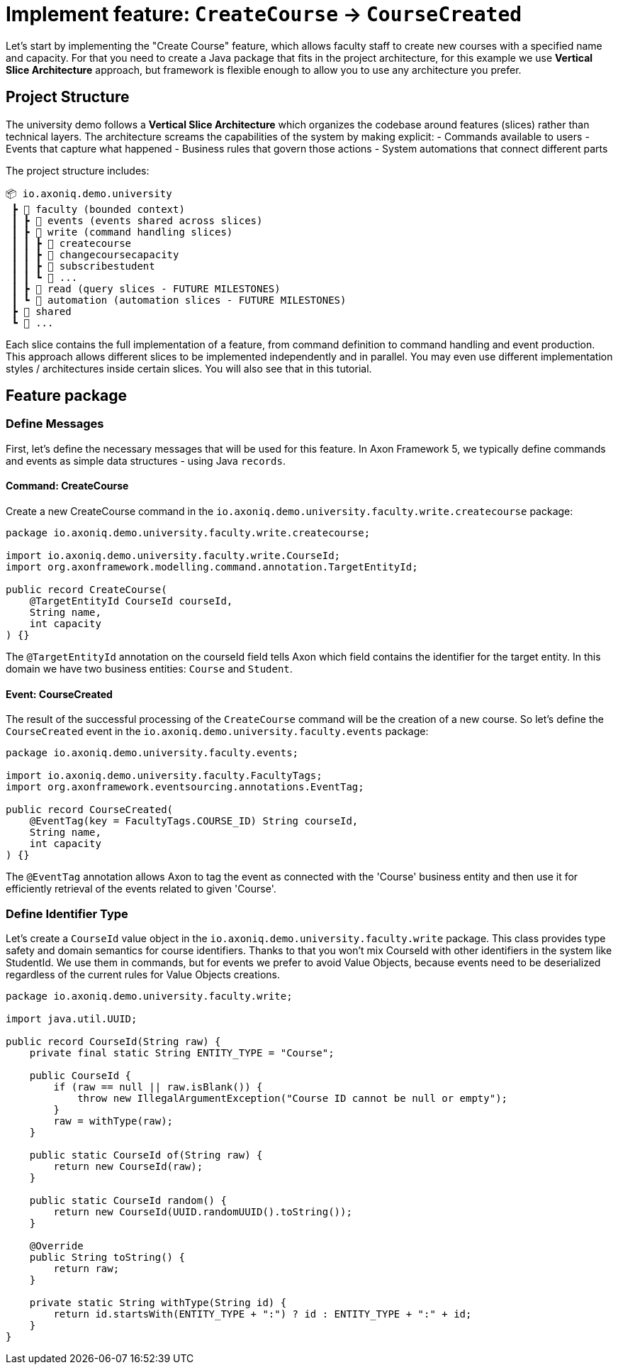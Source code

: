 :navtitle: Feature: Create Course
:reftext: Implementing the create new course feature

= Implement feature: `CreateCourse` -> `CourseCreated`

Let's start by implementing the "Create Course" feature, which allows faculty staff to create new courses with a specified name and capacity.
For that you need to create a Java package that fits in the project architecture, for this example we use *Vertical Slice Architecture* approach, but framework is flexible enough to allow you to use any architecture you prefer.

== Project Structure

The university demo follows a *Vertical Slice Architecture* which organizes the codebase around features (slices) rather than technical layers.
The architecture screams the capabilities of the system by making explicit:
- Commands available to users - Events that capture what happened - Business rules that govern those actions - System automations that connect different parts

The project structure includes:

[source]
----
📦 io.axoniq.demo.university
 ┣ 📂 faculty (bounded context)
 ┃ ┣ 📂 events (events shared across slices)
 ┃ ┣ 📂 write (command handling slices)
 ┃ ┃ ┣ 📂 createcourse
 ┃ ┃ ┣ 📂 changecoursecapacity
 ┃ ┃ ┣ 📂 subscribestudent
 ┃ ┃ ┗ 📂 ...
 ┃ ┣ 📂 read (query slices - FUTURE MILESTONES)
 ┃ ┗ 📂 automation (automation slices - FUTURE MILESTONES)
 ┣ 📂 shared
 ┗ 📂 ...
----

Each slice contains the full implementation of a feature, from command definition to command handling and event production.
This approach allows different slices to be implemented independently and in parallel.
You may even use different implementation styles / architectures inside certain slices.
You will also see that in this tutorial.

== Feature package

=== Define Messages

First, let's define the necessary messages that will be used for this feature.
In Axon Framework 5, we typically define commands and events as simple data structures - using Java `records`.

==== Command: CreateCourse

Create a new CreateCourse command in the `io.axoniq.demo.university.faculty.write.createcourse` package:

[source,java]
----
package io.axoniq.demo.university.faculty.write.createcourse;

import io.axoniq.demo.university.faculty.write.CourseId;
import org.axonframework.modelling.command.annotation.TargetEntityId;

public record CreateCourse(
    @TargetEntityId CourseId courseId,
    String name,
    int capacity
) {}
----

The `@TargetEntityId` annotation on the courseId field tells Axon which field contains the identifier for the target entity.
In this domain we have two business entities: `Course` and `Student`.

==== Event: CourseCreated

The result of the successful processing of the `CreateCourse` command will be the creation of a new course.
So let's define the `CourseCreated` event in the `io.axoniq.demo.university.faculty.events` package:

[source,java]
----
package io.axoniq.demo.university.faculty.events;

import io.axoniq.demo.university.faculty.FacultyTags;
import org.axonframework.eventsourcing.annotations.EventTag;

public record CourseCreated(
    @EventTag(key = FacultyTags.COURSE_ID) String courseId,
    String name,
    int capacity
) {}
----

The `@EventTag` annotation allows Axon to tag the event as connected with the 'Course' business entity and then use it for efficiently retrieval of the events related to given 'Course'.

=== Define Identifier Type

Let's create a `CourseId` value object in the `io.axoniq.demo.university.faculty.write` package.
This class provides type safety and domain semantics for course identifiers.
Thanks to that you won't mix CourseId with other identifiers in the system like StudentId.
We use them in commands, but for events we prefer to avoid Value Objects, because events need to be deserialized regardless of the current rules for Value Objects creations.

[source,java]
----
package io.axoniq.demo.university.faculty.write;

import java.util.UUID;

public record CourseId(String raw) {
    private final static String ENTITY_TYPE = "Course";

    public CourseId {
        if (raw == null || raw.isBlank()) {
            throw new IllegalArgumentException("Course ID cannot be null or empty");
        }
        raw = withType(raw);
    }

    public static CourseId of(String raw) {
        return new CourseId(raw);
    }

    public static CourseId random() {
        return new CourseId(UUID.randomUUID().toString());
    }

    @Override
    public String toString() {
        return raw;
    }

    private static String withType(String id) {
        return id.startsWith(ENTITY_TYPE + ":") ? id : ENTITY_TYPE + ":" + id;
    }
}
----

// = Implement Create New Course feture
//
// In this step of the tutorial, we will implement the support for our first feature: create a new course in our system.
//
// == Design considerations
//
// Before jumping over the keyboard to start writing code, let's first introduce the big picture of the design of our system so that we are prepared to split and scale it out later.
//
// Although we will work on our rental module, we want to follow *vertical slice architecture* and make our features (slices if you like Event Modeling nomencalture)
// decoupled from each other. We start with feature which are part of the Command Model.
//
// ** *Command Model*: These are the components that receive all the requests that, as a result of processing them, imply a change in the state of our system.
// Requests like "Register a new bike", "Rent a bike" or "Return a bike" are a few examples of Commands
//
// == Implementing the process to register a new bike in the system
//
// :needs-improvement: Add a reference to the types of messages and what a command message is.
//
// When the application receives a request to create a course, that implies that the state of our application will change because, after successfully processing it, we will have a new bike in our system (so, the list of available bikes -our application's state- will have changed).
// So, we will model our request as a `Command`; in our case, we will call it `CreateCourse`.
//
// So, the `CreateCourse` command will be routed to the `Command Model`, where we will implement a handler method to process it.
// That method must create the new `Course` in our system and notify that "a new course has been created" to other components interested in this change.
//
// The type of this message, a *notification that something has happened*, corresponds to what we define as an `Event`.
// Thus, the command handler will trigger a `CourseCreated`.
//
// One last but important thing to remember in our design is the order in which we will implement the code that creates the new course in our system and the code that fires the event that notifies the change.
//
// anchor:design-command-handler[]In our application, we want to follow the design goals of Event Sourcing, and that implies that the changes in our command model will be done as a result of processing the same `CourseCreated` just as any other component in our application will do.
// That means that, among other good reasons, the list of Events will become our system's *single source of truth*.
//
// :needs-improvement: Add a reference to a section with a more in depth review of what Event Sourcing implies and what are the benefits of Event Sourcing.
//
// First of all, let's specify our application behaviour for this feature using Axon Test Fixture.
//
//
// The steps for implementing the command handling for the `CreateCourse` command will be:
//
// 1. Receive and validate the command in the `@CommandHandler`.
// 2. If valid, send a `BikeRegisteredEvent` from the `@CommandHandler`.
// 3. Register and receive the `BikeRegisteredEvent` using an `@EventSourcingHandler` in our Command model.
// 4. Create the bike and assign the details for the bike created in the `@EventSourcingHandler` of our command model.
//
// In the following sections, let's see how to implement each of these steps in detail.
//
// === Defining the command
//
// As we aim to keep the modules loosely coupled so that we can easily split the modular monolith into different projects if we reach in the future the point in which the application has grown too complex that it needs to scale to multiple simpler modules, it's a good idea to keep the definition of the messages that we are going to use to communicate those logical modules in the `core-api` module we created earlier.
//
// So, we will create a new `CreateBikeCommand` in the `core-api` module.
// Create a new package `io.axoniq.demo.bikerental.coreapi.rental` and, inside that package, create the following `RegisterBikeCommand`:
//
// [source,java]
// .core-api/src/main/java/io/axoniq/demo/bikerental/coreapi/retnal/RegisterBikeCommand.java
// ----
// include::example$core-api/src/main/java/io/axoniq/demo/bikerental/coreapi/rental/RegisterBikeCommand.java[]
// ----
//
// <1> The `@TargetAggregateIdentifier` indicates to AxonFramework to use the `bikeId` attribute as the unique identifier to load the Bike with id `{bikeId}` before handling the command.
//
// We have defined the command as a Java record that contains the minimum amount of information necessary to process the command.
//
// TIP: Using a Java record structure also brings the benefit of immutability to our command.
// You can also use a data class in Kotlin to define the commands.
//
// == Implementing the command model
// :needs-improvement: "Add a link to an explanation of what an Aggregate is and how it links with DDD".
//
// The next step to process the `RegisterBikeCommand` is to define the component responsible for processing that request.
// In our example, we are following the DDD design model, which relies on the concept of the *Aggregate* to model the state of our system.
// And, with the Axon Framework, we will use the Aggregate to "designate" (via annotations) the methods the framework should invoke upon receiving a specific message.
//
// === Creating the aggregate class (the Bike)
//
// Thus, we will start by creating the Aggregate (or Entity) that will represent the state of our application related to the feature of processing requests to register, rent or return a bike.
//
// NOTE: In more complex systems, there are some techniques to design your command and query models based on a previous analysis of the interactions and features that the system will support. *Event Storming* and *Event Modeling* are valuable techniques to analyze your system and extract the different Commands, Events, Queries and Aggregates.
//
// :needs-improvement: "Add links to blog posts from the developer portal once they are moved to the new location in the axoniq.io corporate site."
//
// We can start by creating a `Bike` class to model our Aggregate.
//
// [source,java]
// .rental/src/main/java/io/axoniq/demo/bikerental/rental/command/Bike.java
// ----
// @Aggregate <.>
// include::example$rental/src/main/java/io/axoniq/demo/bikerental/rental/command/Bike.java[tags=BikeAggregateClass;BikeAggregateFields;!*]
// ----
//
// <.> We will mark the class with `org.axonframework.spring.stereotype.Aggregate` annotation.
// This way Axon Framework will handle the lifecycle of the instances of our Bikes based on the Commands and Events received by our command model component.
// <.> We will design the attribute that will hold the unique identifier of our bike instance using the `org.axonframework.modeling.command.AggregateIdentifier` annotation.
// <.> We also need a default Java constructor that Axon Framework needs to create the new instance of a bike before populating its fields with the state and invoking the method to handle the Command or Event received.
//
// === Defining the command handler method.
//
// To process a `RegisterBikeCommand` in our application, we must define a method in our `Bike` class that receives the command as an argument.
// To indicate that the method should be invoked upon receiving a command, we will add the `@CommandHandler` annotation provided by AxonFramework.
//
// In this case, as the `RegisterBikeCommand` is the request to create a new instance of a Bike, we must define the command handler using a constructor.
//
// [source,java]
// ----
// @Aggregate
// include::example$rental/src/main/java/io/axoniq/demo/bikerental/rental/command/Bike.java[tags=BikeAggregateClass;RegisterBikeCommandHandler;!*]
//
// ----
//
// <.> The `org.axonframework.commandhandling.CommandHandler` annotation instructs Axon Framework to call this method upon receiving commands.
// <.> The type of the argument indicates to Axon Framework which type of commands should be linked to the invocation of this method.
// <.> The static method `AggregateLifecycle.apply()` is invoked to send the Event that notifies the change in the state of our system.
// In this case, to notify that the *bike has been registered*.
//
// [NOTE]
// ====
// In the command handler, we have not changed the internal properties of the `Bike` instance.
//
// As a general rule and as we discussed in the xref:design-command-handler[Command Handler design considerations], we will simply:
//
// 1. Validate, if necessary, that the command we received is valid and can be processed.
// 2. Send a message notifying that, as the command is valid, the bike was registered.
//
// We will leave the task of setting the properties of our newly registered `Bike` instance for a later step, when the command model reacts to the reception of the `BikeRegisteredEvent`.
// ====
//
// === Handling the BikeRegisteredEvent in the aggregate
// :needs-improvement: A more in deepth reference to Event-Sourcing and ES benefits is required here.
//
// We want to design our system following the principles of *Event Sourcing*, which implies we will use the set of Events as the *single source of truth* for building or refreshing the state of any component in our system.
//
// That means that we will also use the `BikeRegisteredEvent` as the source to trigger the state change in our command model, or, more specifically, in this case, in our `Bike` aggregate.
//
// To be able to react to the event in our `Bike` aggregate, we need to add a method that receives the `BikeRegisteredEvent` event as an argument and annotate that method with `@EventSourcingHandler`:
//
// [source,java]
// .rental/src/main/java/io/axoniq/demo/bikerental/rental/command/Bike.java
// ----
// @Aggregate
// include::example$rental/src/main/java/io/axoniq/demo/bikerental/rental/command/Bike.java[tags=BikeAggregateClass;BikeRegisteredEventSourcingHandler;!*]
// ----
//
// <.> The `EventSourcingHandler` annotation indicates to Axon Framework to link this method to the reception of an event.
// <.> Axon Framework will use the type of the argument to link this method to the specific type of event.
//
// In the implementation of the method, we will finally set the bike properties (the state of our model) with the information provided by the event.
//
// NOTE: The `EventSourcingHandler` will be called right after the event publication by the `CommandHandler`.
// But it also will be invoked in the future, for the same event, when the system receives another command for the same `bikeId` (identified because the command has the same  `@AggregateIdentifier`) and Axon Framework needs to regenerate the current state of the `Bike` instance, by replaying all previous events with the same `bikeId`.
//
// CAUTION: In the `EventSourcingHandler` method, we should never validate or ignore the changes represented by the event received.
// The reception of the event and the invocation of the method imply that the command has already been processed previously.
// So we can't ignore or reject those changes *because they already happened*
//
// With this step, we have completed the code to process a Command that represents the request to register a new bike in our system.
//
// == Implementing the HTTP REST controller
//
// In this section, we will implement the UI layer for our system.
// The UI layer represents the interface our system offers to the outside world to interact with our application.
//
// In our example, we will start with a REST service interface that offers some endpoints so that a third-party application can invoke our system.
// This REST interface is convenient for our example because we can show you how to accept requests from the user or another system and create and send the corresponding Command internally.
//
// === Create the SpringBoot controller.
//
// For the controller, we are going to create a simple Spring `@RestController,` and we will configure a couple of components provided by AxonFramework:
//
// - *`CommandGateway`*: is the abstraction mechanism provided by AxonFramework to send commands to the handler and removes from the controller any need to know all the specifics about the number and location of command handlers registered in our system or how to reach them.
// - *`QueryGateway`*: is a similar abstraction to the `CommandGateway` provided by Axon Framework, but in this case, it is intended to deliver query requests and wait for the query response.
//
// [NOTE]
// ====
// Although we will only use the `CommandGateway` for now, we are also going to add the `QueryGateway` to our `@RestController` as we will need it later to implement the handling of requests to gather information from our system.
//
// If you prefer to implement your code more progressively, just add the `CommandGateway` as this is the only component we will use now.
// You can add the `QueryGateway` field and its initialization later when implementing the code to handle the first query.
// ====
//
// The abstraction these two components provide helps keep our `@RestController` decoupled from the different query and command handlers in our system.
// Axon Framework will inject the proper implementation to handle the routing and communication patterns required both for queries and commands.
//
// Thus, our controller does not need to keep track of any detail about any of the handlers.
// This property is known as *Location Transparency* and it's one of the features that enable our application to scale out later easily because we can move the command handler implementation to a different module and deploy it in a different machine without the need to touch the code that sends the commands.
//
// We will place our controller in the `io.axoniq.demo.bikerental.rental.ui` package.
// Create a `RentalController` java class with the following contents:
//
// [source,java]
// .rental/src/main/java/io/axoniq/demo/bikerental/rental/ui/RentalController.java
// ----
// include::example$rental/src/main/java/io/axoniq/demo/bikerental/rental/ui/RentalController.java[tags=RentalControllerClassDefinition;BusGateways;ControllerInitialization;!*]
// }
// ----
//
// <.> The `@RestController` SpringBoot annotation indicates that this component will define the REST endpoints.
// <.> The `@RequestMapping` SpringBoot annotation indicates the root path for all the endpoints that this controller handles.
// <.> The `CommandGateway` that we will use to send the commands.
// <.> The `QueryGateway` that we will use later to send query requests and wait for the response.
// <.> We will define a constructor that receives both the `CommandGateway` and `QueryGateway` as an argument.
// Spring will provide the right implementation based on the components defined by Axon Framework.
//
// === Implement the endpoint to register a bike
//
// We must add a method in our controller to handle the HTTP Request to register a new bike.
// In our system, to create a new bike, we require the request to provide the type of the bike and the location where the bike is registered.
//
// For this endpoint, we will consider the following request format:
//
//     POST /bikes?bikeType={bikeType}&location={city}
//
// NOTE: When designing a REST endpoint that registers a new element in our system, it is usual to model the API to use a POST request, which contains the information of the entity to create in the body.
// In this first example, for the sake of simplicity, we will receive the bike details as parameters on the request.
//
// To implement the endpoint that handles these requests, add the following method to the `RentalController`:
//
// [source,java]
// .rental/src/main/java/io/axoniq/demo/bikerental/rental/ui/RentalController.java
// ----
// include::example$rental/src/main/java/io/axoniq/demo/bikerental/rental/ui/RentalController.java[tags=registerBike;!*,indent=0]
// ----
//
// <.> The `@PostMapping` links the execution of this method to the reception of `POST /bike` requests.
// <.> The `bikeType` argument is extracted from the parameter with the same name on the request.
// <.> The `location` argument is filled with the value of the parameter with the same name from the request's URL.
// <.> We must create the `RegisterBikeCommand` that represents the command we will send to the command handler in the command model.
// <.> The command requires a unique ID for the bike.
// As this request represents the creation of the new bike, we have chosen to create a unique ID on the controller.
// <.> We send the command through the `CommandGateway` abstraction provided by Axon Framework.
// <.> The command will be dispatched to the command handler.
// It will return a `CompletableFuture` with the result of executing the command.
//
// NOTE: By default, Axon Framework returns the ID of the bike that has been created.
// If there is any error in delivering the command to a command handler (for example, because there is no command handler registered for `RegisterBikeCommand`s), the CompletableFuture will contain the error.
//
// :needs-improvement: "Add a link to explain the routing pattern and communication semantics of a command, and how AxonFramework returns an error or a successful value depending on the command handler."
//
// == Conclusion
//
// In this section, we have implemented the code necessary to handle requests to register a new bike in our system.
//
// The following image represents the design of what we have implemented.
//
// .Diagram with the flow of messages to register a new bike
// image::image$RegisterBikeCommand.png[A diagram that shows the flow to process a Register bike request: First,we receive a POST HTTP request in the RentalController. Then,the RentalController sends a RegisterBikeCommand through the CommandGateway. The RegisterBikeCommand is delivered to the @CommandHandler method of the Bike Aggregate. The Command Handler validates the command and sends a BikeRegisteredEvent that will be sent to every other external module that is "interested" in this type of event. The @EventSourcingHandler also handles the event in the Bike aggregate,which finally updates the internal state by assigning the values from the command to private fields in the bike aggregate.]
//
// We can execute our application and see it in action.
// In our next section, we will go through the steps to run our AxonFramework application together using docker from your development environment.
//





